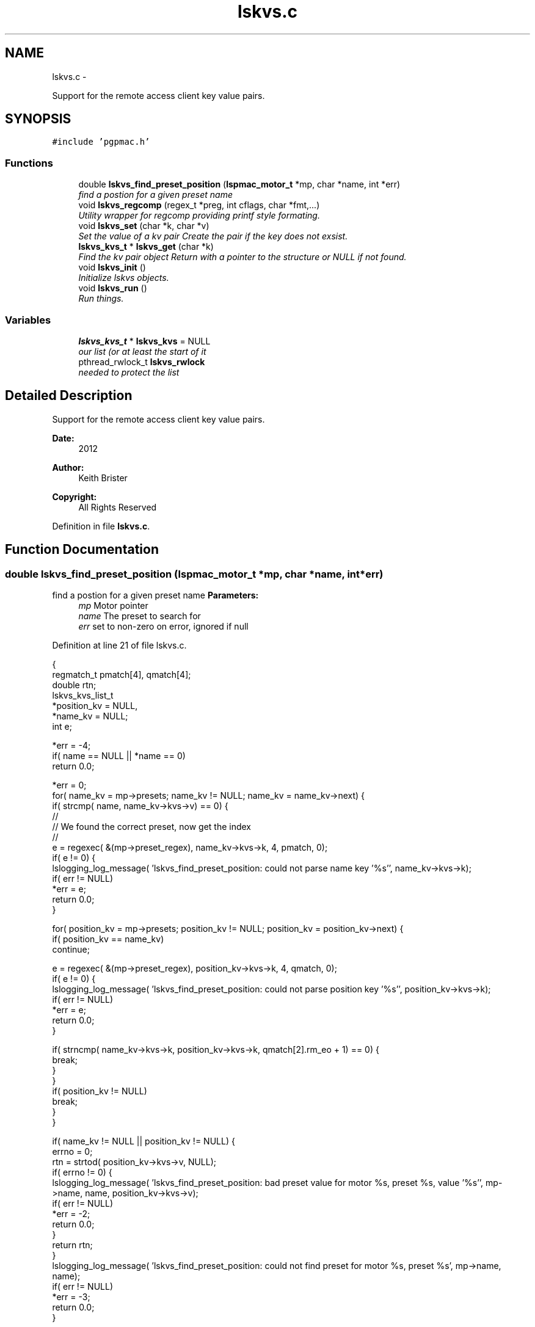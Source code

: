 .TH "lskvs.c" 3 "Fri Dec 14 2012" "LS-CAT PGPMAC" \" -*- nroff -*-
.ad l
.nh
.SH NAME
lskvs.c \- 
.PP
Support for the remote access client key value pairs\&.  

.SH SYNOPSIS
.br
.PP
\fC#include 'pgpmac\&.h'\fP
.br

.SS "Functions"

.in +1c
.ti -1c
.RI "double \fBlskvs_find_preset_position\fP (\fBlspmac_motor_t\fP *mp, char *name, int *err)"
.br
.RI "\fIfind a postion for a given preset name \fP"
.ti -1c
.RI "void \fBlskvs_regcomp\fP (regex_t *preg, int cflags, char *fmt,\&.\&.\&.)"
.br
.RI "\fIUtility wrapper for regcomp providing printf style formating\&. \fP"
.ti -1c
.RI "void \fBlskvs_set\fP (char *k, char *v)"
.br
.RI "\fISet the value of a kv pair Create the pair if the key does not exsist\&. \fP"
.ti -1c
.RI "\fBlskvs_kvs_t\fP * \fBlskvs_get\fP (char *k)"
.br
.RI "\fIFind the kv pair object Return with a pointer to the structure or NULL if not found\&. \fP"
.ti -1c
.RI "void \fBlskvs_init\fP ()"
.br
.RI "\fIInitialize lskvs objects\&. \fP"
.ti -1c
.RI "void \fBlskvs_run\fP ()"
.br
.RI "\fIRun things\&. \fP"
.in -1c
.SS "Variables"

.in +1c
.ti -1c
.RI "\fBlskvs_kvs_t\fP * \fBlskvs_kvs\fP = NULL"
.br
.RI "\fIour list (or at least the start of it \fP"
.ti -1c
.RI "pthread_rwlock_t \fBlskvs_rwlock\fP"
.br
.RI "\fIneeded to protect the list \fP"
.in -1c
.SH "Detailed Description"
.PP 
Support for the remote access client key value pairs\&. 

\fBDate:\fP
.RS 4
2012 
.RE
.PP
\fBAuthor:\fP
.RS 4
Keith Brister 
.RE
.PP
\fBCopyright:\fP
.RS 4
All Rights Reserved 
.RE
.PP

.PP
Definition in file \fBlskvs\&.c\fP\&.
.SH "Function Documentation"
.PP 
.SS "double lskvs_find_preset_position (\fBlspmac_motor_t\fP *mp, char *name, int *err)"

.PP
find a postion for a given preset name \fBParameters:\fP
.RS 4
\fImp\fP Motor pointer 
.br
\fIname\fP The preset to search for 
.br
\fIerr\fP set to non-zero on error, ignored if null 
.RE
.PP

.PP
Definition at line 21 of file lskvs\&.c\&.
.PP
.nf
                                                                             {
  regmatch_t pmatch[4], qmatch[4];
  double rtn;
  lskvs_kvs_list_t
    *position_kv = NULL,
    *name_kv     = NULL;
  int e;

  *err = -4;
  if( name == NULL || *name == 0)
    return 0\&.0;

  *err = 0;
  for( name_kv = mp->presets; name_kv != NULL; name_kv = name_kv->next) {
    if( strcmp( name, name_kv->kvs->v) == 0) {
      //
      // We found the correct preset, now get the index
      //
      e = regexec( &(mp->preset_regex), name_kv->kvs->k, 4, pmatch, 0);
      if( e != 0) {
        lslogging_log_message( 'lskvs_find_preset_position: could not parse name key '%s'', name_kv->kvs->k);
        if( err != NULL)
          *err = e;
        return 0\&.0;
      }

      for( position_kv = mp->presets; position_kv != NULL; position_kv = position_kv->next) {
        if( position_kv == name_kv)
          continue;

        e = regexec( &(mp->preset_regex), position_kv->kvs->k, 4, qmatch, 0);
        if( e != 0) {
          lslogging_log_message( 'lskvs_find_preset_position: could not parse position key '%s'', position_kv->kvs->k);
          if( err != NULL)
            *err = e;
          return 0\&.0;
        }

        if( strncmp( name_kv->kvs->k, position_kv->kvs->k, qmatch[2]\&.rm_eo + 1) == 0) {
          break;
        }
      }
      if( position_kv != NULL)
        break;
    }
  }

  if( name_kv != NULL || position_kv != NULL) {
    errno = 0;
    rtn = strtod( position_kv->kvs->v, NULL);
    if( errno != 0) {
      lslogging_log_message( 'lskvs_find_preset_position: bad preset value for motor %s, preset %s, value '%s'', mp->name, name, position_kv->kvs->v);
      if( err != NULL)
        *err = -2;
      return 0\&.0;
    }
    return rtn;
  }
  lslogging_log_message( 'lskvs_find_preset_position: could not find preset for motor %s, preset %s', mp->name, name);
  if( err != NULL)
    *err = -3;
  return 0\&.0;
}
.fi
.SS "\fBlskvs_kvs_t\fP* lskvs_get (char *k)"

.PP
Find the kv pair object Return with a pointer to the structure or NULL if not found\&. \fBParameters:\fP
.RS 4
\fIk\fP key name to search for 
.RE
.PP

.PP
Definition at line 252 of file lskvs\&.c\&.
.PP
.nf
                         {
  lskvs_kvs_t
    *rtn;

  pthread_rwlock_rdlock( &lskvs_rwlock);
  rtn = lskvs_kvs;
  pthread_rwlock_unlock( &lskvs_rwlock);

  while(rtn != NULL) {
    if( strcmp( rtn->k, k) == 0)
      break;
    rtn = rtn->next;
  }
  return rtn;
}
.fi
.SS "void lskvs_init ()"

.PP
Initialize lskvs objects\&. 
.PP
Definition at line 273 of file lskvs\&.c\&.
.PP
.nf
                  {
  pthread_rwlock_init( &lskvs_rwlock, NULL);
}
.fi
.SS "void lskvs_regcomp (regex_t *preg, intcflags, char *fmt, \&.\&.\&.)"

.PP
Utility wrapper for regcomp providing printf style formating\&. \fBParameters:\fP
.RS 4
\fIpreg\fP Buffer for the compile regex object 
.br
\fIcflags\fP See regcomp man page 
.br
\fIfmt\fP Printf style formating string 
.br
\fI\&.\&.\&.\fP Argument list specified by fmt 
.RE
.PP
< no reason our search strings should ever be this big 
.PP
Definition at line 92 of file lskvs\&.c\&.
.PP
.nf
                                                               {
  struct regerror_struct {
    int errcode;
    char *errstr;
  };
  static struct regerror_struct regerrors[] = {
    { REG_BADBR,    'Invalid use of back reference operator\&.'},
    { REG_BADPAT,   'Invalid use of pattern operators such as group or list\&.'},
    { REG_BADRPT,   'Invalid use of repetition operators such as using '*' as the first character\&.'},
    { REG_EBRACE,   'Un-matched brace interval operators\&.'},
    { REG_EBRACK,   'Un-matched bracket list operators\&.'},
    { REG_ECOLLATE, 'Invalid collating element\&.'},
    { REG_ECTYPE,   'Unknown character class name\&.'},
    { REG_EEND,     'Non specific error\&.  This is not defined by POSIX\&.2\&.'},
    { REG_EESCAPE,  'Trailing backslash\&.'},
    { REG_EPAREN,   'Un-matched parenthesis group operators\&.'},
    { REG_ERANGE,   'Invalid use of the range operator, e\&.g\&., the ending point of the range occurs prior to the starting point\&.'},
    { REG_ESIZE,    'Compiled regular expression requires a pattern buffer larger than 64Kb\&.  This is not defined by POSIX\&.2\&.'},
    { REG_ESPACE,   'The regex routines ran out of memory\&.'},
    { REG_ESUBREG,  'Invalid back reference to a subexpression\&.'},
    { 0,            'No errors'}
  };



  va_list arg_ptr;
  char s[512];          
  int err;

  va_start( arg_ptr, fmt);
  vsnprintf( s, sizeof(s)-1, fmt, arg_ptr);
  s[ sizeof(s)-1] = 0;
  va_end( arg_ptr);

  err = regcomp( preg, s, cflags);
  if( err != 0) {
    int i;

    for( i=0; regerrors[i]\&.errcode != 0; i++)
      if( regerrors[i]\&.errcode == err)
        break;

    if( regerrors[i]\&.errcode != 0) {
      lslogging_log_message( 'lskvs_regcomp: could not compile regular experssion '%s'', s);
      lslogging_log_message( 'lskvs_regcomp: regcomp returned %d: %s', err, regerrors[i]);
    }
  }
}
.fi
.SS "void lskvs_run ()"

.PP
Run things\&. Really, there is nothing to run\&. There is no need for a worker thread here but this has been added so we can add lskvs just like any other module to the pgpmac project\&. Maybe one day we'll need to add a thread and this little routine can be celebrated as being far sighted, ahead of its time\&. 
.PP
Definition at line 283 of file lskvs\&.c\&.
.PP
.nf
                 {
}
.fi
.SS "void lskvs_set (char *k, char *v)"

.PP
Set the value of a kv pair Create the pair if the key does not exsist\&. If more than one thread tries to create the same key at the same time it is possible for the list to contain multiple versions\&. Not good\&. But also not possible if only one thread has the job of create the pairs in the first place\&. Alternatively just grab the write lock at the beginning and hold it until the end\&. The advantage of having only one thread calling lskvs_set is that it wont slow down the other threads that just want to read things\&. In any case, we'll likely never see so much action for any of this to make a differene\&.
.PP
\fBParameters:\fP
.RS 4
\fIk\fP The name of the key 
.br
\fIv\fP The value to assign to the key 
.RE
.PP

.PP
Definition at line 156 of file lskvs\&.c\&.
.PP
.nf
                                  {
  lskvs_kvs_t
    *root,
    *p;

  lslogging_log_message( 'lskvs_set:  k: '%s', v: '%s'', k, v);

  // Don't bother with empty keys
  //
  if( k == NULL || *k == 0)
    return;

  pthread_rwlock_rdlock( &lskvs_rwlock);
  root = lskvs_kvs;
  pthread_rwlock_unlock( &lskvs_rwlock);

  for( p=root; p != NULL; p = p->next) {
    if( strcmp( p->k, k) == 0) {
      break;
    }
  }

  if( p == NULL) {
    //
    // Add a new list item
    //
    p = calloc( 1, sizeof( *p));
    if( p == NULL) {
      lslogging_log_message( 'lskvs_set: out of memory for kv struct (%d bytes', sizeof( *p));
      exit( -1);
    }


    p->k = calloc( strlen(k)+1, sizeof( *k));
    if( p->k == NULL) {
      lslogging_log_message( 'lskvs_set: out of memory for k (%d bytes)', strlen( k)+1);
      exit( -1);
    }
    strcpy( p->k, k);
    p->k[strlen(k)] = 0;

    // leave a little room to grow
    //
    if( v == NULL || *v == 0)
      p->vl = 32;
    else
      p->vl = strlen(v) + 32;

    p->v = calloc( p->vl, sizeof( *v));
    if( p->v == NULL) {
      lslogging_log_message( 'lskvs_set: out of memory for v (%d bytes)', p->vl);
      exit( -1);
    }
    
    if( v == NULL || *v == 0)
      *(p->v) = 0;
    else
      strcpy( p->v, v);

    p->v[p->vl-1] = 0;
    
    pthread_rwlock_init( &p->l, NULL);

    pthread_rwlock_wrlock( &lskvs_rwlock);
    p->next   = lskvs_kvs;
    lskvs_kvs = p;
    pthread_rwlock_unlock( &lskvs_rwlock);

    lsevents_send_event( 'NewKV');

  } else {
    //
    // Just update the value
    // Assume the database only sent us an update because
    // the old and new values are different
    //
    pthread_rwlock_wrlock( &(p->l));
    if( strlen( v) > p->vl-1) {
      free( p->v);
      
      p->vl = strlen(v) + 32;
      p->v = calloc( p->vl, 1);
      if( p->v == NULL) {
        lslogging_log_message( 'lskvs_set: out of memory for re-calloc of v (%d bytes)', p->vl);
        exit( -1);
      }
    }
    strcpy( p->v, v);
    p->v[p->vl-1] = 0;
    pthread_rwlock_unlock( &(p->l));
  }
}
.fi
.SH "Variable Documentation"
.PP 
.SS "\fBlskvs_kvs_t\fP* lskvs_kvs = NULL"

.PP
our list (or at least the start of it 
.PP
Definition at line 11 of file lskvs\&.c\&.
.SS "pthread_rwlock_t lskvs_rwlock"

.PP
needed to protect the list 
.PP
Definition at line 12 of file lskvs\&.c\&.
.SH "Author"
.PP 
Generated automatically by Doxygen for LS-CAT PGPMAC from the source code\&.
